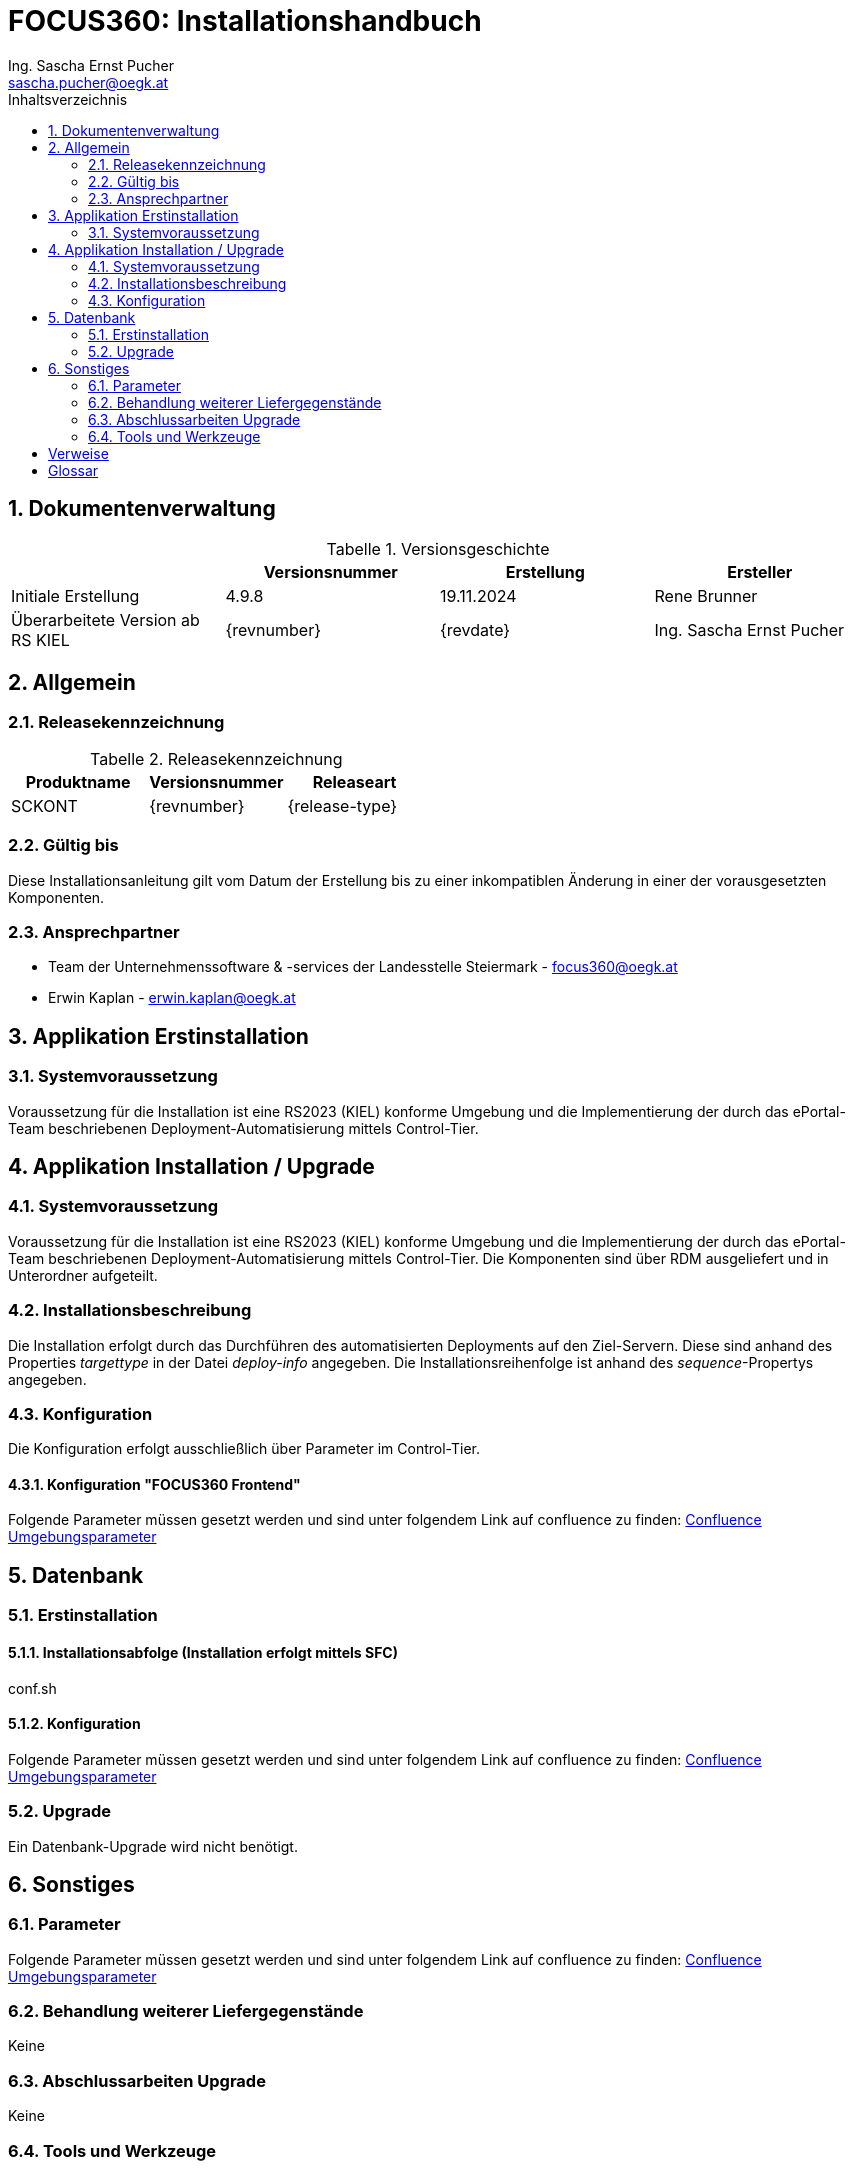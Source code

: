 ﻿= FOCUS360: Installationshandbuch
:author: Ing. Sascha Ernst Pucher
:email: sascha.pucher@oegk.at
:cc-email: focus360@oegk.at
:toc:
:toc-title: Inhaltsverzeichnis
:sectnums:
:chapter-signifier: {empty}
:table-caption: Tabelle

== Dokumentenverwaltung

.Versionsgeschichte
[cols="4*<.^"]
|===
|{empty} ^.^|Versionsnummer ^.^|Erstellung ^.^|Ersteller

|Initiale Erstellung|4.9.8|19.11.2024|Rene Brunner
|Überarbeitete Version ab RS KIEL |{revnumber}|{revdate}|{author}
|===

== Allgemein

=== Releasekennzeichnung

.Releasekennzeichnung
[cols="3*<.^"]
|===
^.^|Produktname ^.^|Versionsnummer ^.^|Releaseart

|SCKONT|{revnumber}|{release-type}
|===

=== Gültig bis

Diese Installationsanleitung gilt vom Datum der Erstellung bis zu einer inkompatiblen Änderung in einer der vorausgesetzten Komponenten.

=== Ansprechpartner

* Team der Unternehmenssoftware & -services der Landesstelle Steiermark - {cc-email}
* Erwin Kaplan - erwin.kaplan@oegk.at

== Applikation Erstinstallation

=== Systemvoraussetzung

Voraussetzung für die Installation ist eine RS2023 (KIEL) konforme Umgebung und die Implementierung der durch das ePortal-Team beschriebenen Deployment-Automatisierung mittels Control-Tier.

== Applikation Installation / Upgrade

=== Systemvoraussetzung

Voraussetzung für die Installation ist eine RS2023 (KIEL) konforme Umgebung und die Implementierung der durch das ePortal-Team beschriebenen Deployment-Automatisierung mittels Control-Tier.
Die Komponenten sind über RDM ausgeliefert und in Unterordner aufgeteilt.

=== Installationsbeschreibung

Die Installation erfolgt durch das Durchführen des automatisierten Deployments auf den Ziel-Servern.
Diese sind anhand des Properties _targettype_ in der Datei _deploy-info_ angegeben.
Die Installationsreihenfolge ist anhand des _sequence_-Propertys angegeben.

=== Konfiguration

Die Konfiguration erfolgt ausschließlich über Parameter im Control-Tier.

==== Konfiguration "FOCUS360 Frontend"

Folgende Parameter müssen gesetzt werden und sind unter folgendem Link auf confluence zu finden:
https://doku.seu.sozvers.at/confluence_secure/display/QDASH/Umgebungsparameter[Confluence Umgebungsparameter]

== Datenbank

=== Erstinstallation

==== Installationsabfolge (Installation erfolgt mittels SFC)

conf.sh

==== Konfiguration

Folgende Parameter müssen gesetzt werden und sind unter folgendem Link auf confluence zu finden:
https://doku.seu.sozvers.at/confluence_secure/display/QDASH/Umgebungsparameter[Confluence Umgebungsparameter]

=== Upgrade

Ein Datenbank-Upgrade wird nicht benötigt.

== Sonstiges

=== Parameter

Folgende Parameter müssen gesetzt werden und sind unter folgendem Link auf confluence zu finden:
https://doku.seu.sozvers.at/confluence_secure/display/QDASH/Umgebungsparameter[Confluence Umgebungsparameter]

=== Behandlung weiterer Liefergegenstände

Keine

=== Abschlussarbeiten Upgrade

Keine

=== Tools und Werkzeuge

Die Struktur und das Tooling des Konzepts zur Deployment-Automatisierung sind in <<ePortal-Deploy-Auto>> beschrieben.

Details zum Produkt und zur Anwendungsentwicklung sind in <<FOCUS360-Confluence-Seite>> beschrieben.

[bibliography]
== Verweise

* [[[ePortal-Deploy-Auto]]] Klaus Dorninger, ITSV GmbH - ePortal Deployment Automatisierung.
URL: http://buildrep.seu.sozvers.at/service/local/repositories/releases/content/at/itsv/eportal/eportal-jboss7-deployment-automation-doc-pdf/1.0.0/eportal-jboss7-deployment-automation-doc-pdf-1.0.0-doc.pdf[eportal-jboss7-deployment-automation-doc-pdf-1.0 .0-doc.pdf]
* [[[FOCUS360-Confluence-Seite]]] Erwin Kaplan und Sascha Pucher, ÖGK - IT Management und IT Organisation - TF Softwareentwicklung - Unternehmenssoftware & -service - Focus360 Confluence Space URL: https://doku.seu.sozvers.at/confluence_secure/display/QDASH/FOCUS360+-+Startseite[FOCUS360 - Startseite]

[glossary]
== Glossar

[glossary]
Technisches Portal:: Unter einem technischen Portal wird die tatsächliche Anwendung der Java-Portaltechnologie unter Verwendung eines
Portalservers und entsprechenden Portlets verstanden.
Ein Vertreter eines Portalservers ist das Open Source Produkt "JBoss Portal".
Organisatorisches Portal:: Unter einem organisatorischen Portal wird ein Internetportal verstanden, das dem Benutzer als eine Einheit bzw.
Anwendung bereitgestellt wird, ohne dass dies aus technischer Sicht tatsächlich so ist.
So können verschiedene Anwendungen auch auf verschiedenen Webservern installiert sein, ohne dass dies für den Benutzer von Bedeutung ist.
Verantwortlich dafür sind in erster Linie Funktionen wie Single Sign On (SSO) und ein einheitliches Layout.
Single Sign On:: "Single Sign On" bezeichnet das einmalige Anmelden (Authentifizieren) an einem Portal.
In weiterer Folge kann der identifizierte User mit allen Anwendungen, für die er autorisiert ist, innerhalb dieses Portals arbeiten, ohne sich für jede einzelne neu anmelden zu müssen.
PVP:: Portalverbund Portal des Bundesrechenzentrums

